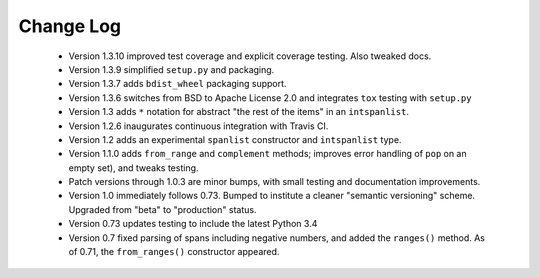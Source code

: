 

Change Log
==========
 
 *  Version 1.3.10 improved test coverage and explicit coverage testing.
    Also tweaked docs.

 *  Version 1.3.9 simplified ``setup.py`` and packaging.

 *  Version 1.3.7 adds ``bdist_wheel`` packaging support.

 *  Version 1.3.6 switches from BSD to Apache License 2.0 and integrates
    ``tox`` testing with ``setup.py``

 *  Version 1.3 adds ``*`` notation for abstract "the rest of the items"
    in an ``intspanlist``.

 *  Version 1.2.6 inaugurates continuous integration with Travis CI.

 *  Version 1.2 adds an experimental ``spanlist`` constructor and
    ``intspanlist`` type.

 *  Version 1.1.0 adds ``from_range`` and ``complement`` methods; improves
    error handling of ``pop`` on an empty set), and tweaks testing.

 *  Patch versions through 1.0.3 are minor bumps, with small testing and
    documentation improvements.

 *  Version 1.0 immediately follows 0.73. Bumped to institute a
    cleaner "semantic versioning" scheme. Upgraded from "beta" to
    "production" status.

 *  Version 0.73 updates testing to include the latest Python 3.4

 *  Version 0.7 fixed parsing of spans including negative numbers, and
    added the ``ranges()`` method. As of 0.71, the ``from_ranges()``
    constructor appeared.
